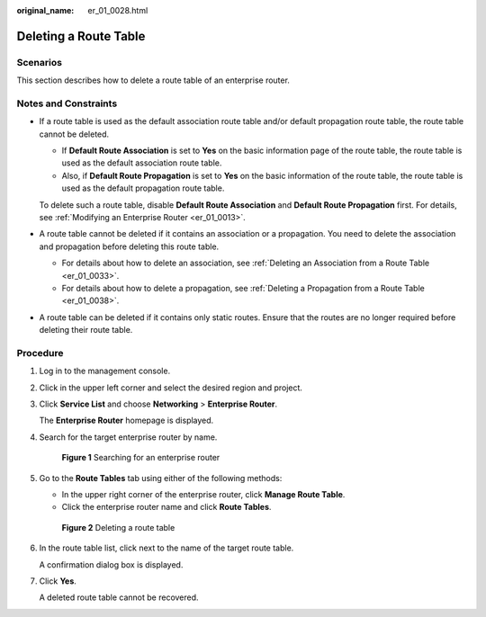 :original_name: er_01_0028.html

.. _er_01_0028:

Deleting a Route Table
======================

Scenarios
---------

This section describes how to delete a route table of an enterprise router.

Notes and Constraints
---------------------

-  If a route table is used as the default association route table and/or default propagation route table, the route table cannot be deleted.

   -  If **Default Route Association** is set to **Yes** on the basic information page of the route table, the route table is used as the default association route table.
   -  Also, if **Default Route Propagation** is set to **Yes** on the basic information of the route table, the route table is used as the default propagation route table.

   To delete such a route table, disable **Default Route Association** and **Default Route Propagation** first. For details, see :ref:`Modifying an Enterprise Router <er_01_0013>`.

-  A route table cannot be deleted if it contains an association or a propagation. You need to delete the association and propagation before deleting this route table.

   -  For details about how to delete an association, see :ref:`Deleting an Association from a Route Table <er_01_0033>`.
   -  For details about how to delete a propagation, see :ref:`Deleting a Propagation from a Route Table <er_01_0038>`.

-  A route table can be deleted if it contains only static routes. Ensure that the routes are no longer required before deleting their route table.

Procedure
---------

#. Log in to the management console.

#. Click |image1| in the upper left corner and select the desired region and project.

#. Click **Service List** and choose **Networking** > **Enterprise Router**.

   The **Enterprise Router** homepage is displayed.

#. Search for the target enterprise router by name.


   .. figure:: /_static/images/en-us_image_0000001674900098.png
      :alt: **Figure 1** Searching for an enterprise router

      **Figure 1** Searching for an enterprise router

#. Go to the **Route Tables** tab using either of the following methods:

   -  In the upper right corner of the enterprise router, click **Manage Route Table**.
   -  Click the enterprise router name and click **Route Tables**.


   .. figure:: /_static/images/en-us_image_0000001675120256.png
      :alt: **Figure 2** Deleting a route table

      **Figure 2** Deleting a route table

#. In the route table list, click |image2| next to the name of the target route table.

   A confirmation dialog box is displayed.

#. Click **Yes**.

   A deleted route table cannot be recovered.

.. |image1| image:: /_static/images/en-us_image_0000001190483836.png
.. |image2| image:: /_static/images/en-us_image_0000001142144144.png
